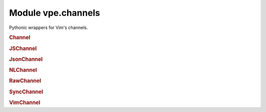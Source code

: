 Module vpe.channels
===================


.. py:module:: channels

Pythonic wrappers for Vim's channels.

.. rubric:: Channel

.. py:class:: Channel(...)

    .. code::

        Channel(
                net_address: str,
                drop: Optional[str] = None,
                noblock: Optional[bool] = None,
                waittime: Optional[int] = None,

    Pythonic wrapper around a Vim channel.


    **Parameters**

    .. container:: parameters itemdetails

        *net_address*
            A network address of the form hostname:port.
        *drop*
            When to drop messages. Must be 'auto' or 'never'.
        *noblock*
            Set to true to prevent blocking on on write operations.
        *waittime*
            Time to wait for a connection to succeed.
        *timeout_ms*
            Time to wait for blocking request.


    **Attributes**

        .. py:attribute:: open

            True if the channel is currently open.

        .. py:attribute:: vch
            :type: VimChannel:

            The underlying `VimChannel` object.

    **Properties**

        .. py:property:: is_open() -> bool

            Test whether the channel is open.

    **Methods**

        .. py:method:: close() -> None

            Close the channel.

            Related vim function = :vim:`ch_close`.

        .. py:method:: close_in() -> None

            Close the input part of the channel.

            Related vim function = :vim:`ch_info`.

        .. py:method:: connect()

            If necessary, try to connect.

        .. py:method:: getbufnr(what: str) -> int

            Get the number of the buffer thas is being used for *what*.

            Related vim function = :vim:`ch_getbufnr`.

            **Parameters**

            .. container:: parameters itemdetails

                *what*: str
                    The type of use. One of 'err', 'out' or an empty string.

        .. py:method:: info() -> dict

            Get information about the channel.

            Related vim function = :vim:`ch_info`.

            **Return value**

            .. container:: returnvalue itemdetails

                A dictionary of information.

        .. py:method:: log(msg: str) -> None

            Write a message to the channel log file (if open).

            Related vim function = :vim:`ch_log`. Note that this always provides
            the channel argument.

            **Parameters**

            .. container:: parameters itemdetails

                *msg*: str
                    The message to add to the log file.

        .. py:method:: on_close()

            Handler for when channel is closed.

            Not invoked when the `close` method is used.

            Needs to be over-ridden in a subclass.

        .. py:method:: on_connect()

            Handler for a new outgoing connection.

            May be over-ridden in a subclass.

        .. py:method:: on_message(message: str)

            Handler for messages not explicitly handled by read methods.

            Needs to be over-ridden in a subclass.

            The contents of *message* depend on the type of the channel. Note that
            for a raw channel, this is invoked when any amount of the input data
            stream has been received. It is up to the application code to buffer
            and decode the stream's contents.

            **Parameters**

            .. container:: parameters itemdetails

                *message*: str
                    The received message. This is always a string, even for raw
                    channels. Vim replaces any NUL characters with newlines, so pure
                    binary messages cannot be handled using on_message.

        .. py:method:: read(timeout_ms: Optional[int] = None)

            Read any available input.

        .. py:method:: send(message: Union[str, bytes]) -> None

            Send a message to the server.

            Related vim function = :vim:`ch_sendraw`.

            **Parameters**

            .. container:: parameters itemdetails

                *message*: Union
                    The message to send to the server. A bytes value is converted
                    to a Latin-1 string before sending.

        .. py:method:: settimeout(timeout_ms: Optional[int] = None)

            Set the default timeout for the channel.

            Related vim function = :vim:`ch_setoptions`.

            **Parameters**

            .. container:: parameters itemdetails

                *timeout_ms*: Optional
                    Time to wait for blocking request.

        .. py:method:: status(part: Optional[str] = None) -> str

            Get information about the channel.

            Related vim function = :vim:`ch_status`.

            **Parameters**

            .. container:: parameters itemdetails

                *part*: Optional
                    Which part of the channel to query; 'err' or 'out'.

            **Return value**

            .. container:: returnvalue itemdetails

                One of the strings 'fail', 'open', 'buffered' or 'closed'.

.. rubric:: JSChannel

.. py:class:: JSChannel(...)

    .. code::

        JSChannel(
                net_address: str,
                drop: Optional[str] = None,
                noblock: Optional[bool] = None,
                waittime: Optional[int] = None,

    Pythonic wrapper around a Vim channel in JavaScript mode.

.. rubric:: JsonChannel

.. py:class:: JsonChannel(...)

    .. code::

        JsonChannel(
                net_address: str,
                drop: Optional[str] = None,
                noblock: Optional[bool] = None,
                waittime: Optional[int] = None,

    Pythonic wrapper around a Vim channel in JSON mode.

.. rubric:: NLChannel

.. py:class:: NLChannel(...)

    .. code::

        NLChannel(
                net_address: str,
                drop: Optional[str] = None,
                noblock: Optional[bool] = None,
                waittime: Optional[int] = None,

    Pythonic wrapper for a newline based channel.

.. rubric:: RawChannel

.. py:class:: RawChannel(...)

    .. code::

        RawChannel(
                net_address: str,
                drop: Optional[str] = None,
                noblock: Optional[bool] = None,
                waittime: Optional[int] = None,

    Pythonic wrapper for a raw channel.

.. rubric:: SyncChannel

.. py:class:: SyncChannel(...)

    .. code::

        SyncChannel(
                net_address: str,
                drop: Optional[str] = None,
                noblock: Optional[bool] = None,
                waittime: Optional[int] = None,

    Pythonic wrapper around a "json" or "js" channel.

    **Methods**

        .. py:method:: evalexpr(expr: Any, timeout_ms: Optional[int] = None) -> Any

            Evaluate an expression on the server.

            Related vim function = :vim:`ch_evalexpr`.

            **Parameters**

            .. container:: parameters itemdetails

                *expr*: Any
                    The expression to send to the server for evaluation.
                *timeout_ms*: Optional
                    Max time to wait for a response. This overrides the
                    *timeout_ms* given at construction time.

        .. py:method:: sendexpr(...)

            .. code::

                sendexpr(
                        expr: Union[None, int, float, str, bool, List[Any], Dict[str, Any]]

            Send an expression to the server.

            Related vim function = :vim:`ch_sendexpr`.

            **Parameters**

            .. container:: parameters itemdetails

                *expr*: Union
                    The expression to send to the server.

.. rubric:: VimChannel

.. py:class:: VimChannel(varname: str)

    Simple proxy for a :vim:`Channel`.

    This manages keeping the underlying Vim channel object alive, by storing
    it in a global Vim variable.

    **Parameters**

    .. container:: parameters itemdetails

        *varname*
            The name of the vim variable currently referencing the
            :vim:`Channel`.


    **Attributes**

        .. py:attribute:: varname

            The name of a Vim variable holding a reference to the underlying
            Vim channel object. This is provided for debugging purposes.

    **Properties**

        .. py:property:: chid()

            The ID for this channel.

        .. py:property:: closed()

            True of the channel could not be opened or has been closed.

        .. py:property:: info()

            Get the information for a channel.

    **Methods**

        .. py:method:: close()

            Mark as closed and release the underlying reference variable.